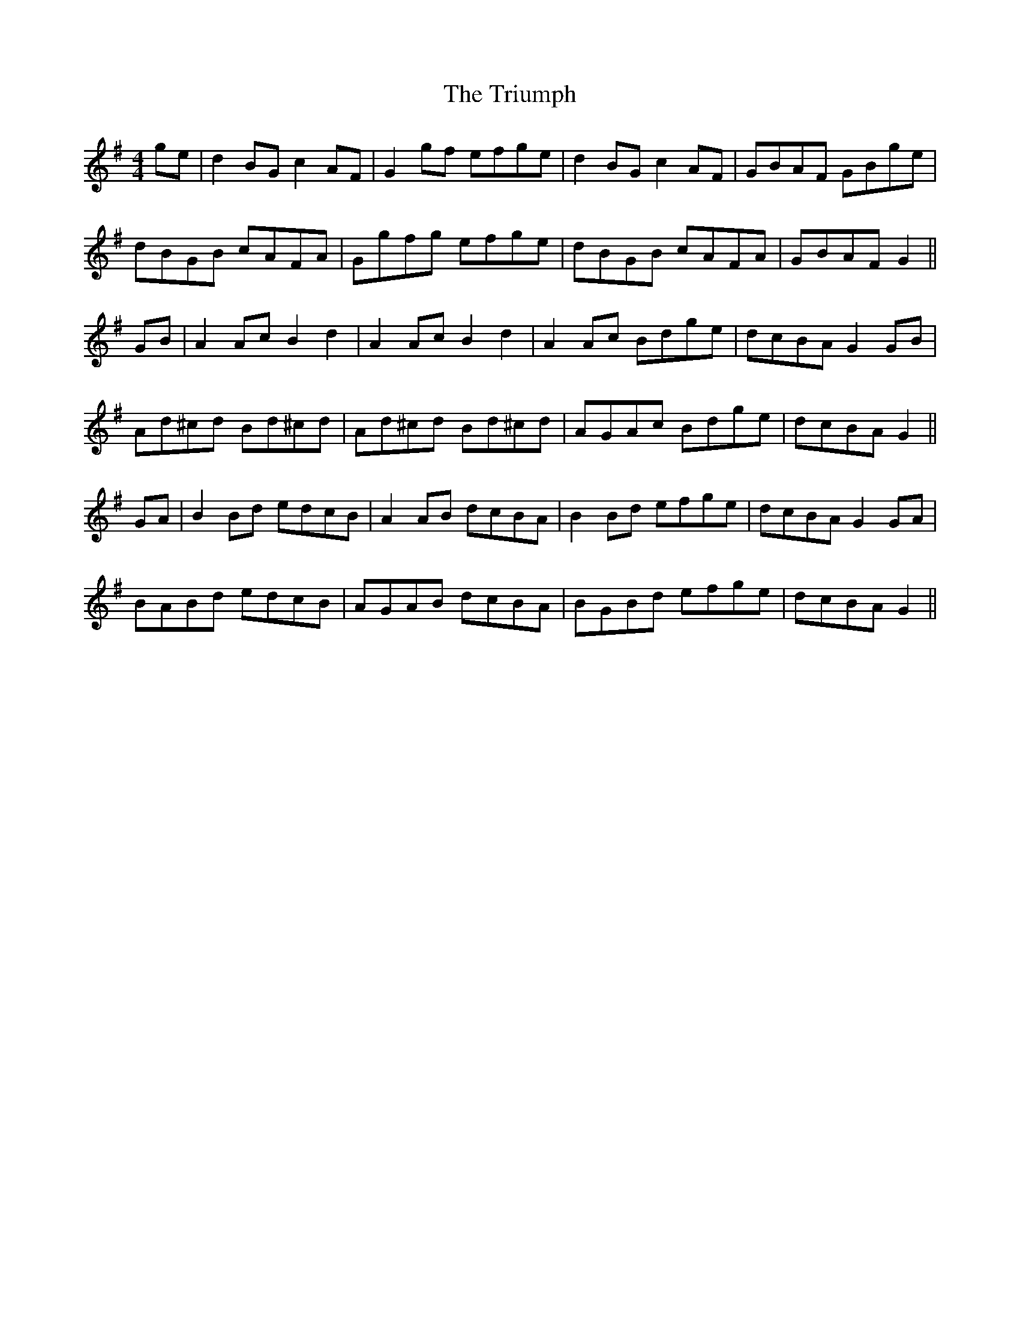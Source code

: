 X: 41198
T: Triumph, The
R: barndance
M: 4/4
K: Gmajor
ge|d2BG c2AF|G2gf efge|d2BG c2AF|GBAF GBge|
dBGB cAFA|Ggfg efge|dBGB cAFA|GBAF G2||
GB|A2Ac B2d2|A2Ac B2d2|A2Ac Bdge|dcBA G2GB|
Ad^cd Bd^cd|Ad^cd Bd^cd|AGAc Bdge|dcBA G2||
GA|B2Bd edcB|A2AB dcBA|B2Bd efge|dcBA G2GA|
BABd edcB|AGAB dcBA|BGBd efge|dcBA G2||

